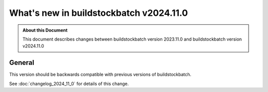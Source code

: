 .. |version| replace:: v2024.11.0

=======================================
What's new in buildstockbatch |version|
=======================================

.. admonition:: About this Document

    This document describes changes between buildstockbatch version 2023.11.0 and
    buildstockbatch version |version|

General
=======

This version should be backwards compatible with previous versions of
buildstockbatch.

See :doc:`changelog_2024_11_0` for details of this change.


